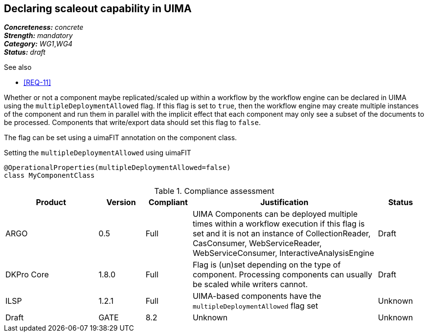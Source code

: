 == Declaring scaleout capability in UIMA

[%hardbreaks]
[small]#*_Concreteness:_* __concrete__#
[small]#*_Strength:_*     __mandatory__#
[small]#*_Category:_*     __WG1__,__WG4__#
[small]#*_Status:_*       __draft__#

.See also
* <<REQ-11>>

Whether or not a component maybe replicated/scaled up within a workflow by the workflow engine can
be declared in UIMA using the `multipleDeploymentAllowed` flag. If this flag is set to `true`, then
the workflow engine may create multiple instances of the component and run them in parallel with 
the implicit effect that each component may only see a subset of the documents to be processed.
Components that write/export data should set this flag to `false`.

The flag can be set using a uimaFIT annotation on the component class.

.Setting the `multipleDeploymentAllowed` using uimaFIT
----
@OperationalProperties(multipleDeploymentAllowed=false)
class MyComponentClass 
----

.Compliance assessment
[cols="2,1,1,4,1"]
|====
|Product|Version|Compliant|Justification|Status

| ARGO
| 0.5
| Full
| UIMA Components can be deployed multiple times within a workflow execution if this flag is set and it is not an instance of CollectionReader, CasConsumer, WebServiceReader, WebServiceConsumer, InteractiveAnalysisEngine
| Draft

| DKPro Core
| 1.8.0
| Full
| Flag is (un)set depending on the type of component. Processing components can usually be scaled 
  while writers cannot.
| Draft

| ILSP
| 1.2.1
| Full
| UIMA-based components have the `multipleDeploymentAllowed` flag set
| Unknown
| Draft

| GATE
| 8.2
| Unknown
| Unknown
| Draft
|====
